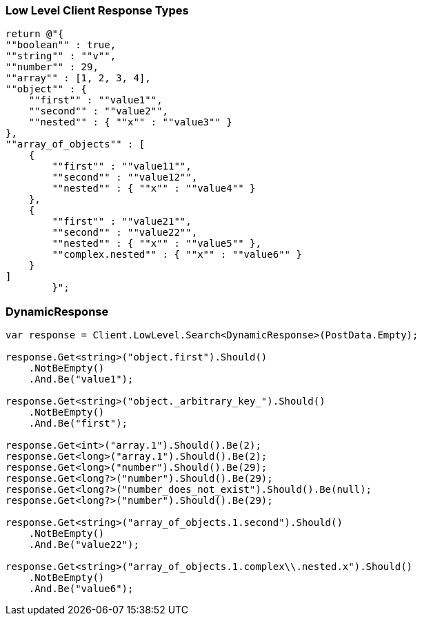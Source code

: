:ref_current: https://www.elastic.co/guide/en/elasticsearch/reference/7.5

:github: https://github.com/elastic/elasticsearch-net

:nuget: https://www.nuget.org/packages

////
IMPORTANT NOTE
==============
This file has been generated from https://github.com/elastic/elasticsearch-net/tree/7.x/src/Tests/Tests/ClientConcepts/LowLevel/LowLevelResponseTypes.doc.cs. 
If you wish to submit a PR for any spelling mistakes, typos or grammatical errors for this file,
please modify the original csharp file found at the link and submit the PR with that change. Thanks!
////

[[low-level-response-types]]
=== Low Level Client Response Types

[source,csharp]
----
return @"{
""boolean"" : true,    
""string"" : ""v"",
""number"" : 29,
""array"" : [1, 2, 3, 4],
""object"" : {
    ""first"" : ""value1"",
    ""second"" : ""value2"",
    ""nested"" : { ""x"" : ""value3"" }
},
""array_of_objects"" : [
    {
        ""first"" : ""value11"",
        ""second"" : ""value12"",
        ""nested"" : { ""x"" : ""value4"" }
    },
    {
        ""first"" : ""value21"",
        ""second"" : ""value22"",
        ""nested"" : { ""x"" : ""value5"" },
        ""complex.nested"" : { ""x"" : ""value6"" }
    }
]
        }";
----

[float]
=== DynamicResponse

[source,csharp]
----
var response = Client.LowLevel.Search<DynamicResponse>(PostData.Empty);

response.Get<string>("object.first").Should()
    .NotBeEmpty()
    .And.Be("value1");

response.Get<string>("object._arbitrary_key_").Should()
    .NotBeEmpty()
    .And.Be("first");

response.Get<int>("array.1").Should().Be(2);
response.Get<long>("array.1").Should().Be(2);
response.Get<long>("number").Should().Be(29);
response.Get<long?>("number").Should().Be(29);
response.Get<long?>("number_does_not_exist").Should().Be(null);
response.Get<long?>("number").Should().Be(29);

response.Get<string>("array_of_objects.1.second").Should()
    .NotBeEmpty()
    .And.Be("value22");

response.Get<string>("array_of_objects.1.complex\\.nested.x").Should()
    .NotBeEmpty()
    .And.Be("value6");
----

